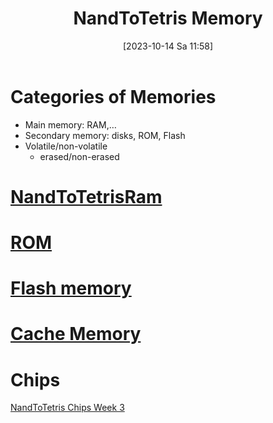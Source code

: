 :PROPERTIES:
:ID:       555bcbd2-cf92-4682-9fe4-e40109e56e0f
:END:
#+title: NandToTetris Memory
#+date: [2023-10-14 Sa 11:58]
#+startup: overview

* Categories of Memories
- Main memory: RAM,...
- Secondary memory: disks, ROM, Flash
- Volatile/non-volatile
  - erased/non-erased
* [[id:5cac3bf6-0efa-4d83-b83b-3a1eb69ab00c][NandToTetrisRam]]
* [[id:79edffa4-b49a-468b-a27f-e19153c6a69d][ROM]]
* [[id:11c29bf0-0279-4ccb-af6e-1fb73b169de5][Flash memory]]
* [[id:8106f754-748f-4aa9-bede-b693a73a9ec4][Cache Memory]]
* Chips
[[id:8ffb0f19-9b92-4160-84e9-6e833a339b69][NandToTetris Chips Week 3]]
* [[id:7bac8f3e-14ee-45bf-808f-74796b46fcfc][Data memory]]
* [[id:cadb2fc2-260c-4516-afea-0c79d241da1f][Program memory]]
